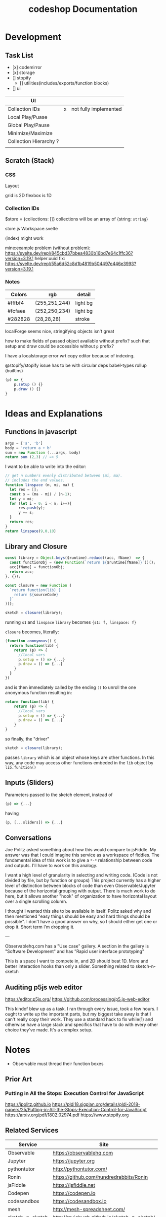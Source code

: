 #+TITLE: codeshop Documentation
* Development
** Task List
- [x] codemirror
- [x] storage
- [] stopify
  - [] utilities(includes/exports/function blocks)
- [] ui

| UI                     |   |                       |
|------------------------+---+-----------------------|
| Collection IDs         | x | not fully implemented |
| Local Play/Puase       |   |                       |
| Global Play/Pause      |   |                       |
| Minimize/Maximize      |   |                       |
| Collection Hierarchy ? |   |                       |
|                        |   |                       |


** Scratch (Stack)
*** CSS
Layout

grid is 2D
flexbox is 1D

*** Collection IDs
$store = {collections: []}
collections will be an array of {string: ~string~}

store.js
Workspace.svelte


(index) might work

mine:example problem (without problem):
https://svelte.dev/repl/845cbd37bbea4830b16bd7e64c1ffc36?version=3.19.1
helper:uuid fix:
https://svelte.dev/repl/55a6d52c8d1b4819b504497e446e3993?version=3.19.1
*** Notes

| Colors  | rgb           | detail   |
|---------+---------------+----------|
| #fffbf4 | (255,251,244) | light bg |
| #fcfaea | (252,250,234) | light bg |
| #282828 | (28,28,28)    | stroke   |

localForge seems nice, stringifying objects isn't great

how to make fields of passed object available without prefix?
such that setup and draw could be accessible without ~p~ prefix?

I have a localstorage error wrt copy editor because of indexing.

@stopify/stopify
issue has to be with circular deps babel-types rollup (builtins)
#+BEGIN_SRC js
(p) => {
    p.setup () {}
    p.draw () {}
}
#+END_SRC

* Ideas and Explanations
** Functions in javascript
#+begin_src js
args = ['a', 'b']
body = 'return a + b'
sum = new Function (...args, body)
return sum (2,3) // => 5
#+end_src

#+RESULTS:
: 5

I want to be able to write into the editor:
#+begin_src js
// get n numbers evenly distributed between (mi, ma).
// includes the end values.
function linspace (n, mi, ma) {
  let res = [];
  const s = (ma - mi) / (n-1);
  let y = mi;
  for (let i = 0; i < n; i++){
      res.push(y);
      y += s;
  }
  return res;
}
return linspace(9,0,10)
#+end_src

** Library and Closure
#+begin_src js
const library = Object.keys($runtime).reduce((acc, fName)  => {
  const functionObj = (new Function(`return ${$runtime[fName]}`))();
  acc[fName] = functionObj;
  return acc;
}, {});

const closure = new Function (
  `return function(lib) {
    return ${sourceCode}
  }`
)();

sketch = closure(library);
#+end_src

running ~s1~ and ~linspace~
~library~ becomes ~{s1: f, linspace: f}~

~closure~  becomes, literally:
#+begin_src js
(function anonymous() {
  return function(lib) {
    return (p) => {
      //local vars
      p.setup = () => {...}
      p.draw = () => {...}
    }
  }
})
#+end_src
and is then immediately called by the ending ~()~ to unroll the one anonymous function resulting in:
#+begin_src js
return function(lib) {
    return (p) => {
      //local vars
      p.setup = () => {...}
      p.draw = () => {...}
    }
}
#+end_src

so finally, the "driver"
#+begin_src js
sketch = closure(library);
#+end_src
passes ~library~ which is an object whose keys are other functions. In this way, any code may access other functions embeded in the ~lib~ object by ~lib.function()~

** Inputs (Sliders)
Parameters passed to the sketch element, instead of 
#+begin_src js
(p) => {...}
#+end_src
having
#+begin_src js
(p, [...sliders]) => {...}
#+end_src
** Conversations
Joe Politz asked something about how this would compare to jsFiddle. My answer was that I could imagine this service as a workspace of fiddles. The fundamental idea of this work is to give a ~*-*~ relationship between code and outputs. I'll have to work on this analogy.

I want a high level of granularity in selecting and writing code. (Code is not divided by file, but by function or groups)
This project currently has a higher level of distinction between blocks of code than even Observable/Jupyter because of the horizontal grouping with output. There is much work to do here, but it allows another "hook" of organization to have horizontal layout over a single scrolling column. 

I thought I wanted this site to be available in itself. Politz asked why and then mentioned "easy things should be easy and hard things should be possible". I don't have a good answer on why, so I should either get one or drop it. Short term I'm dropping it.

---

Observablehq.com has a "Use case" gallery. A section in the gallery is "Software Development" and has "Rapid user interface prototyping"

This is a space I want to compete in, and 2D should beat 1D. More and better interaction hooks than only a slider. Something related to sketch-n-sketch
** Auditing p5js web editor
https://editor.p5js.org/
https://github.com/processing/p5.js-web-editor

This kindof blew up as a task. I ran through every issue, took a few hours. I
ought to write up the important parts, but my biggest take away is that I can't
really copy their work. They use a standard hack to fix while(1) and otherwise
have a large stack and specifics that have to do with every other choice they've
made. It's a complex setup.

* Notes
- Observable must thread their function boxes
** Prior Art
*** Putting in All the Stops: Execution Control for JavaScript
https://jpolitz.github.io
https://pldi18.sigplan.org/details/pldi-2018-papers/25/Putting-in-All-the-Stops-Execution-Control-for-JavaScript
https://arxiv.org/pdf/1802.02974.pdf
https://www.stopify.org
** Related Services
| Service         | Site                                        |
|-----------------+---------------------------------------------|
| Observable      | https://observablehq.com                    |
| Jupyter         | https://jupyter.org                         |
| pythontutor     | http://pythontutor.com/                     |
| Ronin           | https://github.com/hundredrabbits/Ronin     |
| jsFiddle        | https://jsfiddle.net                        |
| Codepen         | https://codepen.io                          |
| codesandbox     | https://codesandbox.io                      |
| mesh            | http://mesh-spreadsheet.com/                |
| sketch-n-sketch | http://ravichugh.github.io/sketch-n-sketch/ |
| Figma Plugin    |                                             |
|                 |                                             |
** Related Technologies
- eval()
- new Function()
- localStorage
- canvas
- web workers
- async
- generators
- promises
- try/catch
- https://github.com/localForage/localForage
*** Links and code
https://developer.mozilla.org/en-US/docs/Web/API/Canvas_API
https://developer.mozilla.org/en-US/docs/Web/API/Canvas_API/Tutorial
https://simon.html5.org/dump/html5-canvas-cheat-sheet.html

 https://stackoverflow.com/a/19655815/9346730

#+begin_src js
/*
 * https://stackoverflow.com/a/19655815/9346730
 * @param fun the function to carry out in the web worker
 * @param mes the message to send to the web worker
 * @param com the function to do on completion
 * creates, dispatches & receives a web worker
 */
function wor(fun, mes, com) {
   var wor = new Worker(URL.createObjectURL(new Blob([
         'self.onmessage = ' + fun.toString()], {
         type: 'application/javascript'
   })));
   wor.postMessage(mes);
   wor.onmessage = com;
}
#+end_src

** JavaScript
http://es6-features.org/
https://javascript.info/
https://codetower.github.io/es6-features/
https://exploringjs.com/es6/
https://github.com/lukehoban/es6features
https://ponyfoo.com/articles/tagged/es6-in-depth
https://www.keithcirkel.co.uk/metaprogramming-in-es6-symbols/
http://perfectionkills.com/global-eval-what-are-the-options/

** Inspiration
Including above lists

| People          |                                                                                                                                      |
|-----------------+--------------------------------------------------------------------------------------------------------------------------------------|
| Bret Victor     | http://worrydream.com/                                                                                                               |
| Dan Amelang     | https://github.com/damelang/nile                                                                                                     |
| lab             | https://www.inkandswitch.com                                                                                                         |
| Casey Reas      | http://reas.com/compendium_text/                                                                                                     |
| Daniel Shiffman | https://natureofcode.com                                                                                                             |
| Haijun Xia      | http://www.dgp.toronto.edu/~haijunxia/                                                                                               |
| Chris Granger   | https://www.chris-granger.com/archive/                                                                                               |
|                 |                                                                                                                                      |
|-----------------+--------------------------------------------------------------------------------------------------------------------------------------|
|                 | http://www.tinlizzie.org/ometa/                                                                                                      |
|                 | https://webstrates.net                                                                                                               |
|                 | https://www.desmos.com/calculator                                                                                                    |
|                 | https://hazel.org                                                                                                                    |
|                 | http://shaunlebron.github.io/parinfer/                                                                                               |
| Amit Patel      | https://www.redblobgames.com                                                                                                         |
| Nicky Case      | https://explorabl.es                                                                                                                 |
|                 | https://jackschaedler.github.io/                                                                                                     |
|                 |                                                                                                                                      |
| Cameron Burgess | https://cameron-burgess.com                                                                                                          |
|-----------------+--------------------------------------------------------------------------------------------------------------------------------------|
| General         |                                                                                                                                      |
|                 | https://orgmode.org                                                                                                                  |
|                 | http://spacemacs.org/                                                                                                                |
| Dan Ingalls     | https://lively-next.org                                                                                                              |
| Dan Ingalls     | https://github.com/LivelyKernel                                                                                                      |
| Alan Kay        | https://en.wikipedia.org/wiki/Smalltalk                                                                                              |
|                 | https://racket-lang.org                                                                                                              |
|                 | https://sonic-pi.net                                                                                                                 |
|                 | https://rstudio.com/products/rstudio/                                                                                                |
|                 | https://github.com/jonathontoon/manifest                                                                                             |
|                 | https://www.desmos.com/calculator                                                                                                    |
| Stamper         | https://paper.dropbox.com/doc/Stamper-An-Artboard-Oriented-Programming-Environment--Au6vNXwIZXmZLgzwSjJI8E22Ag-QXtfMXshBFBNCu6iCtx2J |
|-----------------+--------------------------------------------------------------------------------------------------------------------------------------|
| Books           |                                                                                                                                      |
|                 | Edward Tufte                                                                                                                         |
|                 | Form Function & Design by Paul Jacques Grillo                                                                                        |
|                 | The Grammar of Graphics                                                                                                              |
|                 | http://shapetalkingaboutseeinganddoing.org/Shape.pdf                                                                                 |
|                 | http://www.thefunctionalart.com                                                                                                      |
|                 |                                                                                                                                      |
|-----------------+--------------------------------------------------------------------------------------------------------------------------------------|
|                 |                                                                                                                                      |
|                 | https://andymatuschak.org                                                                                                            |
|                 | http://polytrope.com/                                                                                                                |
|                 | https://hamishtodd1.github.io                                                                                                        |
|                 | http://joshuahhh.com/                                                                                                                |
|                 | https://rsnous.com                                                                                                                   |
|                 | http://www.jezzamon.com                                                                                                              |
|-----------------+--------------------------------------------------------------------------------------------------------------------------------------|
| Papers          |                                                                                                                                      |
|                 | https://marybethkery.com/projects/Verdant/variolite-supporting-exploratory-programming.pdf                                           |
|                 | https://www.stopify.org                                                                                                              |
|                 | putting out all the stops                                                                                                            |
|                 | Variolite                                                                                                                            |
|                 | Juxtapose                                                                                                                            |
|                 | Projection Boxes                                                                                                                     |
|                 | Dynamic Drawing                                                                                                                      |
|                 |                                                                                                                                      |
|                 | joe marks siggraph 1997                                                                                                              |
|                 |                                                                                                                                      |
|-----------------+--------------------------------------------------------------------------------------------------------------------------------------|
| Extra           | http://overtone.github.io/                                                                                                           |
|                 | https://monome.org                                                                                                                   |
|                 |                                                                                                                                      |
|-----------------+--------------------------------------------------------------------------------------------------------------------------------------|
| Art             |                                                                                                                                      |
|                 | http://www.dubberly.com/concept-maps/3x4grid.html                                                                                    |
|                 |                                                                                                                                      |
|                 | https://drive.google.com/file/d/0B9h469--G5OwOGVfVmUxZUQ5VzA/view                                                                    |
|                 | https://reas.com/compendium_text/                                                                                                    |
|                 | https://reas.com                                                                                                                     |
|                 | https://runemadsen.com/work/tiny-artists/                                                                                            |
|                 |                                                                                                                                      |
|-----------------+--------------------------------------------------------------------------------------------------------------------------------------|
|                 | https://overtone.github.io                                                                                                           |
|                 | https://vvvv.org                                                                                                                     |
|                 | https://sonic-pi.net                                                                                                                 |
|                 | https://vcvrack.com                                                                                                                  |
|                 | https://jackaudio.org/news/                                                                                                          |
|                 | https://pipewire.org                                                                                                                                     |
|                 |                                                                                                                                      |
|                 |                                                                                                                                      |

* Quotes
"So, with generative art, are you the author?" - Darin 2020
